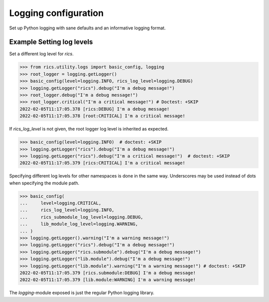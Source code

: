 =====================
Logging configuration
=====================
Set up Python logging with sane defaults and an informative logging format.

.. automethod:: rics.utility.logs.basic_config
   :noindex:

--------------------------
Example Setting log levels
--------------------------
Set a different log level for `rics`.

>>> from rics.utility.logs import basic_config, logging
>>> root_logger = logging.getLogger()
>>> basic_config(level=logging.INFO, rics_log_level=logging.DEBUG)
>>> logging.getLogger("rics").debug("I'm a debug message!")
>>> root_logger.debug("I'm a debug message!")
>>> root_logger.critical("I'm a critical message!") # Doctest: +SKIP
2022-02-05T11:17:05.378 [rics:DEBUG] I'm a debug message!
2022-02-05T11:17:05.378 [root:CRITICAL] I'm a critical message!

If `rics_log_level` is not given, the root logger log level is inherited as expected.

>>> basic_config(level=logging.INFO)  # doctest: +SKIP
>>> logging.getLogger("rics").debug("I'm a debug message!")
>>> logging.getLogger("rics").debug("I'm a critical message!")  # doctest: +SKIP
2022-02-05T11:17:05.379 [rics:CRITICAL] I'm a critical message!

Specifying different log levels for other namespaces is done in the same way. Underscores may be used instead of
dots when specifying the module path.

>>> basic_config(
...     level=logging.CRITICAL,
...     rics_log_level=logging.INFO,
...     rics_submodule_log_level=logging.DEBUG,
...     lib_module_log_level=logging.WARNING,
... )
>>> logging.getLogger().warning("I'm a warning message!")
>>> logging.getLogger("rics").debug("I'm a debug message!")
>>> logging.getLogger("rics.submodule").debug("I'm a debug message!")
>>> logging.getLogger("lib.module").debug("I'm a debug message!")
>>> logging.getLogger("lib.module").warning("I'm a warning message!") # doctest: +SKIP
2022-02-05T11:17:05.379 [rics.submodule:DEBUG] I'm a debug message!
2022-02-05T11:17:05.379 [lib.module:WARNING] I'm a warning message!

The `logging`-module exposed is just the regular Python logging library.

